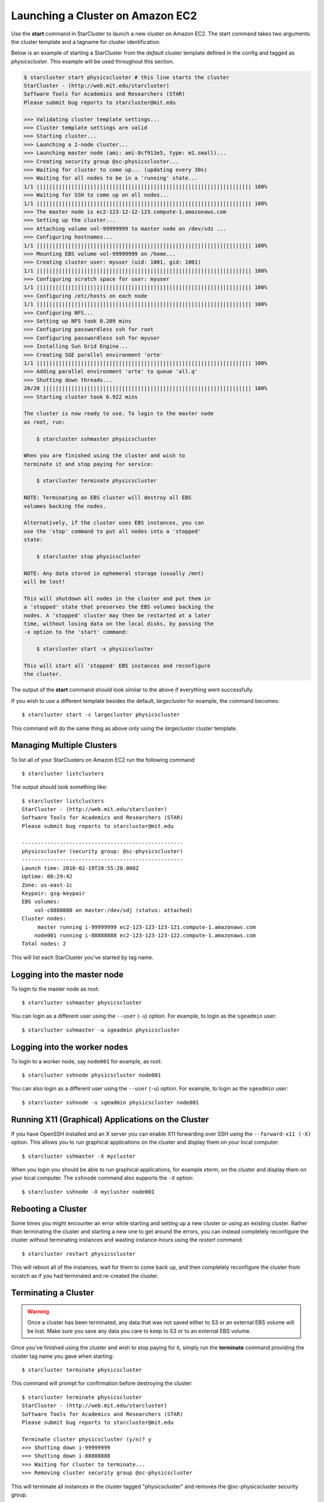 Launching a Cluster on Amazon EC2
=================================
Use the **start** command in StarCluster to launch a new cluster on Amazon EC2.
The start command takes two arguments: the cluster template and a tagname for
cluster identification.

Below is an example of starting a StarCluster from the *default* cluster
template defined in the config and tagged as *physicscluster*. This example
will be used throughout this section.

.. code-block:: none

    $ starcluster start physicscluster # this line starts the cluster
    StarCluster - (http://web.mit.edu/starcluster)
    Software Tools for Academics and Researchers (STAR)
    Please submit bug reports to starcluster@mit.edu

    >>> Validating cluster template settings...
    >>> Cluster template settings are valid
    >>> Starting cluster...
    >>> Launching a 2-node cluster...
    >>> Launching master node (ami: ami-8cf913e5, type: m1.small)...
    >>> Creating security group @sc-physicscluster...
    >>> Waiting for cluster to come up... (updating every 30s)
    >>> Waiting for all nodes to be in a 'running' state...
    1/1 |||||||||||||||||||||||||||||||||||||||||||||||||||||||||||||||||||| 100%
    >>> Waiting for SSH to come up on all nodes...
    1/1 |||||||||||||||||||||||||||||||||||||||||||||||||||||||||||||||||||| 100%
    >>> The master node is ec2-123-12-12-123.compute-1.amazonaws.com
    >>> Setting up the cluster...
    >>> Attaching volume vol-99999999 to master node on /dev/sdz ...
    >>> Configuring hostnames...
    1/1 |||||||||||||||||||||||||||||||||||||||||||||||||||||||||||||||||||| 100%
    >>> Mounting EBS volume vol-99999999 on /home...
    >>> Creating cluster user: myuser (uid: 1001, gid: 1001)
    1/1 |||||||||||||||||||||||||||||||||||||||||||||||||||||||||||||||||||| 100%
    >>> Configuring scratch space for user: myuser
    1/1 |||||||||||||||||||||||||||||||||||||||||||||||||||||||||||||||||||| 100%
    >>> Configuring /etc/hosts on each node
    1/1 |||||||||||||||||||||||||||||||||||||||||||||||||||||||||||||||||||| 100%
    >>> Configuring NFS...
    >>> Setting up NFS took 0.209 mins
    >>> Configuring passwordless ssh for root
    >>> Configuring passwordless ssh for myuser
    >>> Installing Sun Grid Engine...
    >>> Creating SGE parallel environment 'orte'
    1/1 |||||||||||||||||||||||||||||||||||||||||||||||||||||||||||||||||||| 100%
    >>> Adding parallel environment 'orte' to queue 'all.q'
    >>> Shutting down threads...
    20/20 |||||||||||||||||||||||||||||||||||||||||||||||||||||||||||||||||| 100%
    >>> Starting cluster took 6.922 mins

    The cluster is now ready to use. To login to the master node
    as root, run:

        $ starcluster sshmaster physicscluster

    When you are finished using the cluster and wish to
    terminate it and stop paying for service:

        $ starcluster terminate physicscluster

    NOTE: Terminating an EBS cluster will destroy all EBS
    volumes backing the nodes.

    Alternatively, if the cluster uses EBS instances, you can
    use the 'stop' command to put all nodes into a 'stopped'
    state:

        $ starcluster stop physicscluster

    NOTE: Any data stored in ephemeral storage (usually /mnt)
    will be lost!

    This will shutdown all nodes in the cluster and put them in
    a 'stopped' state that preserves the EBS volumes backing the
    nodes. A 'stopped' cluster may then be restarted at a later
    time, without losing data on the local disks, by passing the
    -x option to the 'start' command:

        $ starcluster start -x physicscluster

    This will start all 'stopped' EBS instances and reconfigure
    the cluster.

The output of the **start** command should look similar to the above if
everything went successfully.

If you wish to use a different template besides the default, *largecluster* for
example, the command becomes::

    $ starcluster start -c largecluster physicscluster

This command will do the same thing as above only using the *largecluster*
cluster template.

Managing Multiple Clusters
--------------------------
To list all of your StarClusters on Amazon EC2 run the following command::

    $ starcluster listclusters

The output should look something like::

    $ starcluster listclusters
    StarCluster - (http://web.mit.edu/starcluster)
    Software Tools for Academics and Researchers (STAR)
    Please submit bug reports to starcluster@mit.edu

    ---------------------------------------------------
    physicscluster (security group: @sc-physicscluster)
    ---------------------------------------------------
    Launch time: 2010-02-19T20:55:20.000Z
    Uptime: 00:29:42
    Zone: us-east-1c
    Keypair: gsg-keypair
    EBS volumes:
        vol-c8888888 on master:/dev/sdj (status: attached)
    Cluster nodes:
         master running i-99999999 ec2-123-123-123-121.compute-1.amazonaws.com
        node001 running i-88888888 ec2-123-123-123-122.compute-1.amazonaws.com
    Total nodes: 2

This will list each StarCluster you've started by tag name.

Logging into the master node
----------------------------
To login to the master node as root::

    $ starcluster sshmaster physicscluster

You can login as a different user using the ``--user`` (``-u``) option. For
example, to login as the ``sgeadmin`` user::

    $ starcluster sshmaster -u sgeadmin physicscluster

Logging into the worker nodes
-----------------------------
To login to a worker node, say ``node001`` for example, as root::

    $ starcluster sshnode physicscluster node001

You can also login as a different user using the ``--user`` (``-u``) option.
For example, to login as the ``sgeadmin`` user::

    $ starcluster sshnode -u sgeadmin physicscluster node001

Running X11 (Graphical) Applications on the Cluster
---------------------------------------------------
If you have OpenSSH installed and an X server you can enable X11 forwarding
over SSH using the ``--forward-x11 (-X)`` option. This allows you to run
graphical applications on the cluster and display them on your local computer::

    $ starcluster sshmaster -X mycluster

When you login you should be able to run graphical applications, for example
`xterm`, on the cluster and display them on your local computer. The
``sshnode`` command also supports the ``-X`` option::

    $ starcluster sshnode -X mycluster node001

Rebooting a Cluster
-------------------
Some times you might encounter an error while starting and setting up a new
cluster or using an existing cluster. Rather than terminating the cluster and
starting a new one to get around the errors, you can instead completely
reconfigure the cluster without terminating instances and wasting
instance-hours using the *restart* command::

    $ starcluster restart physicscluster

This will reboot all of the instances, wait for them to come back up, and then
completely reconfigure the cluster from scratch as if you had terminated and
re-created the cluster.

Terminating a Cluster
---------------------

.. warning::

    Once a cluster has been terminated, any data that was not saved either to
    S3 or an external EBS volume will be lost. Make sure you save any data you
    care to keep to S3 or to an external EBS volume.

Once you've finished using the cluster and wish to stop paying for it, simply
run the **terminate** command providing the cluster tag name you gave when
starting::

    $ starcluster terminate physicscluster

This command will prompt for confirmation before destroying the cluster::

    $ starcluster terminate physicscluster
    StarCluster - (http://web.mit.edu/starcluster)
    Software Tools for Academics and Researchers (STAR)
    Please submit bug reports to starcluster@mit.edu

    Terminate cluster physicscluster (y/n)? y
    >>> Shutting down i-99999999
    >>> Shutting down i-88888888
    >>> Waiting for cluster to terminate...
    >>> Removing cluster security group @sc-physicscluster

This will terminate all instances in the cluster tagged "physicscluster" and
removes the @sc-physicscluster security group.

Stopping an EBS-backed Cluster
------------------------------
.. note::

    You can not ``stop`` S3-backed clusters - they can only be terminated.

If you used EBS-backed AMIs when creating a cluster, the cluster can optionally
be ``stopped`` instead of terminated::

    $ starcluster stop myebscluster

This will shutdown the entire cluster by putting all instances in a ``stopped``
state rather than terminating them. This allows you to preserve the local root
volumes backing the nodes which would normally be destroyed if you used the
**terminate** command. The cluster will continue to show up in the output of
the **listclusters** command after being stopped, however, you will not be
charged for ``stopped`` instance hours, only for the EBS volume storage backing
the nodes::

    $ starcluster listclusters
    StarCluster - (http://web.mit.edu/starcluster)
    Software Tools for Academics and Researchers (STAR)
    Please submit bug reports to starcluster@mit.edu

    -------------------------------------------------
    myebscluster (security group: @sc-physicscluster)
    -------------------------------------------------
    Launch time: 2011-10-22T20:55:20.000Z
    Uptime: 00:29:42
    Zone: us-east-1c
    Keypair: gsg-keypair
    Cluster nodes:
         master stopped i-99999999
        node001 stopped i-88888888
    Total nodes: 2

A stopped EBS-backed cluster can be ``started`` later on using::

    $ starcluster start -x myebscluster

This will ``start`` all ``stopped`` nodes in the cluster and reconfigure the
cluster. Once the cluster comes up all data previously stored on the root
volumes backing the nodes before shutdown will be available.

To *completely* destroy an EBS-backed cluster use the **terminate** command::

    $ starcluster terminate myebscluster

This will completely destroy the cluster nodes including the root volumes
backing the nodes. As always, before terminating the cluster you should move
any data you wish to keep either to an external EBS volume or to S3.
